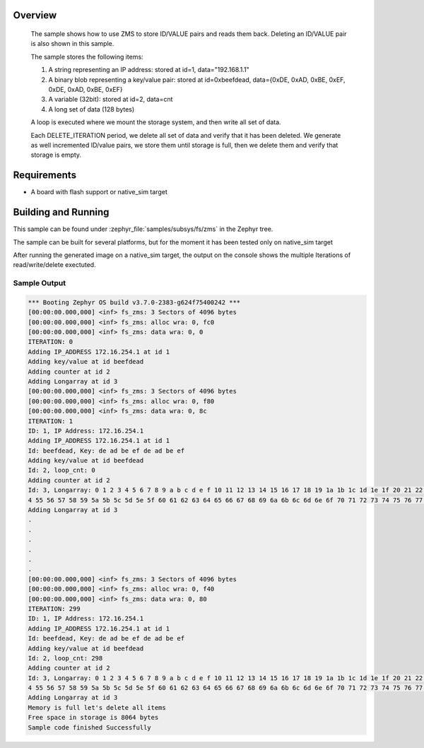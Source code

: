 .. zephyr:code-sample:: zms
   :name: Zephyr Memory Storage (ZMS)
   :relevant-api: zms_high_level_api

   Store and retrieve data from storage using the ZMS API.

Overview
********
 The sample shows how to use ZMS to store ID/VALUE pairs and reads them back.
 Deleting an ID/VALUE pair is also shown in this sample.

 The sample stores the following items:

 #. A string representing an IP address: stored at id=1, data="192.168.1.1"
 #. A binary blob representing a key/value pair: stored at id=0xbeefdead,
    data={0xDE, 0xAD, 0xBE, 0xEF, 0xDE, 0xAD, 0xBE, 0xEF}
 #. A variable (32bit): stored at id=2, data=cnt
 #. A long set of data (128 bytes)

 A loop is executed where we mount the storage system, and then write all set
 of data.

 Each DELETE_ITERATION period, we delete all set of data and verify that it has been deleted.
 We generate as well incremented ID/value pairs, we store them until storage is full, then we
 delete them and verify that storage is empty.

Requirements
************

* A board with flash support or native_sim target

Building and Running
********************

This sample can be found under :zephyr_file:`samples/subsys/fs/zms` in the Zephyr tree.

The sample can be built for several platforms, but for the moment it has been tested only
on native_sim target

.. zephyr-app-commands::
   :zephyr-app: samples/subsys/fs/zms
   :goals: build
   :compact:

After running the generated image on a native_sim target, the output on the console shows the
multiple Iterations of read/write/delete exectuted.

Sample Output
=============

.. code-block:: console

   *** Booting Zephyr OS build v3.7.0-2383-g624f75400242 ***
   [00:00:00.000,000] <inf> fs_zms: 3 Sectors of 4096 bytes
   [00:00:00.000,000] <inf> fs_zms: alloc wra: 0, fc0
   [00:00:00.000,000] <inf> fs_zms: data wra: 0, 0
   ITERATION: 0
   Adding IP_ADDRESS 172.16.254.1 at id 1
   Adding key/value at id beefdead
   Adding counter at id 2
   Adding Longarray at id 3
   [00:00:00.000,000] <inf> fs_zms: 3 Sectors of 4096 bytes
   [00:00:00.000,000] <inf> fs_zms: alloc wra: 0, f80
   [00:00:00.000,000] <inf> fs_zms: data wra: 0, 8c
   ITERATION: 1
   ID: 1, IP Address: 172.16.254.1
   Adding IP_ADDRESS 172.16.254.1 at id 1
   Id: beefdead, Key: de ad be ef de ad be ef
   Adding key/value at id beefdead
   Id: 2, loop_cnt: 0
   Adding counter at id 2
   Id: 3, Longarray: 0 1 2 3 4 5 6 7 8 9 a b c d e f 10 11 12 13 14 15 16 17 18 19 1a 1b 1c 1d 1e 1f 20 21 22 23 24 25 26 27 28 29 2a 2b 2c 2d 2e 2f 30 31 32 33 34 35 36 37 38 39 3a 3b 3c 3d 3e 3f 40 41 42 43 44 45 46 47 48 49 4a 4b 4c 4d 4e 4f 50 51 52 53 5
   4 55 56 57 58 59 5a 5b 5c 5d 5e 5f 60 61 62 63 64 65 66 67 68 69 6a 6b 6c 6d 6e 6f 70 71 72 73 74 75 76 77 78 79 7a 7b 7c 7d 7e 7f
   Adding Longarray at id 3
   .
   .
   .
   .
   .
   .
   [00:00:00.000,000] <inf> fs_zms: 3 Sectors of 4096 bytes
   [00:00:00.000,000] <inf> fs_zms: alloc wra: 0, f40
   [00:00:00.000,000] <inf> fs_zms: data wra: 0, 80
   ITERATION: 299
   ID: 1, IP Address: 172.16.254.1
   Adding IP_ADDRESS 172.16.254.1 at id 1
   Id: beefdead, Key: de ad be ef de ad be ef
   Adding key/value at id beefdead
   Id: 2, loop_cnt: 298
   Adding counter at id 2
   Id: 3, Longarray: 0 1 2 3 4 5 6 7 8 9 a b c d e f 10 11 12 13 14 15 16 17 18 19 1a 1b 1c 1d 1e 1f 20 21 22 23 24 25 26 27 28 29 2a 2b 2c 2d 2e 2f 30 31 32 33 34 35 36 37 38 39 3a 3b 3c 3d 3e 3f 40 41 42 43 44 45 46 47 48 49 4a 4b 4c 4d 4e 4f 50 51 52 53 5
   4 55 56 57 58 59 5a 5b 5c 5d 5e 5f 60 61 62 63 64 65 66 67 68 69 6a 6b 6c 6d 6e 6f 70 71 72 73 74 75 76 77 78 79 7a 7b 7c 7d 7e 7f
   Adding Longarray at id 3
   Memory is full let's delete all items
   Free space in storage is 8064 bytes
   Sample code finished Successfully
